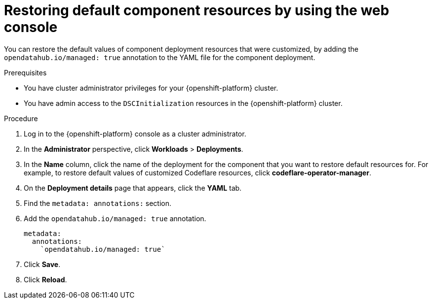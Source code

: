 :_module-type: PROCEDURE

[id="restoring-default-component-resources-using-web-console_{context}"]
= Restoring default component resources by using the web console

[role='_abstract']
You can restore the default values of component deployment resources that were customized, by adding the `opendatahub.io/managed: true` annotation to the YAML file for the component deployment.

.Prerequisites
* You have cluster administrator privileges for your {openshift-platform} cluster.
* You have admin access to the `DSCInitialization` resources in the {openshift-platform} cluster.

.Procedure
. Log in to the {openshift-platform} console as a cluster administrator.
. In the *Administrator* perspective, click *Workloads* > *Deployments*.
. In the *Name* column, click the name of the deployment for the component that you want to restore default resources for. For example, to restore default values of customized Codeflare resources, click *codeflare-operator-manager*.
. On the *Deployment details* page that appears, click the *YAML* tab.
. Find the `metadata: annotations:` section.
. Add the `opendatahub.io/managed: true` annotation.
+
[source]
----
metadata:
  annotations:
    `opendatahub.io/managed: true`
----
. Click *Save*.
. Click *Reload*.

.Verification




//[role='_additional-resources']
//.Additional resources